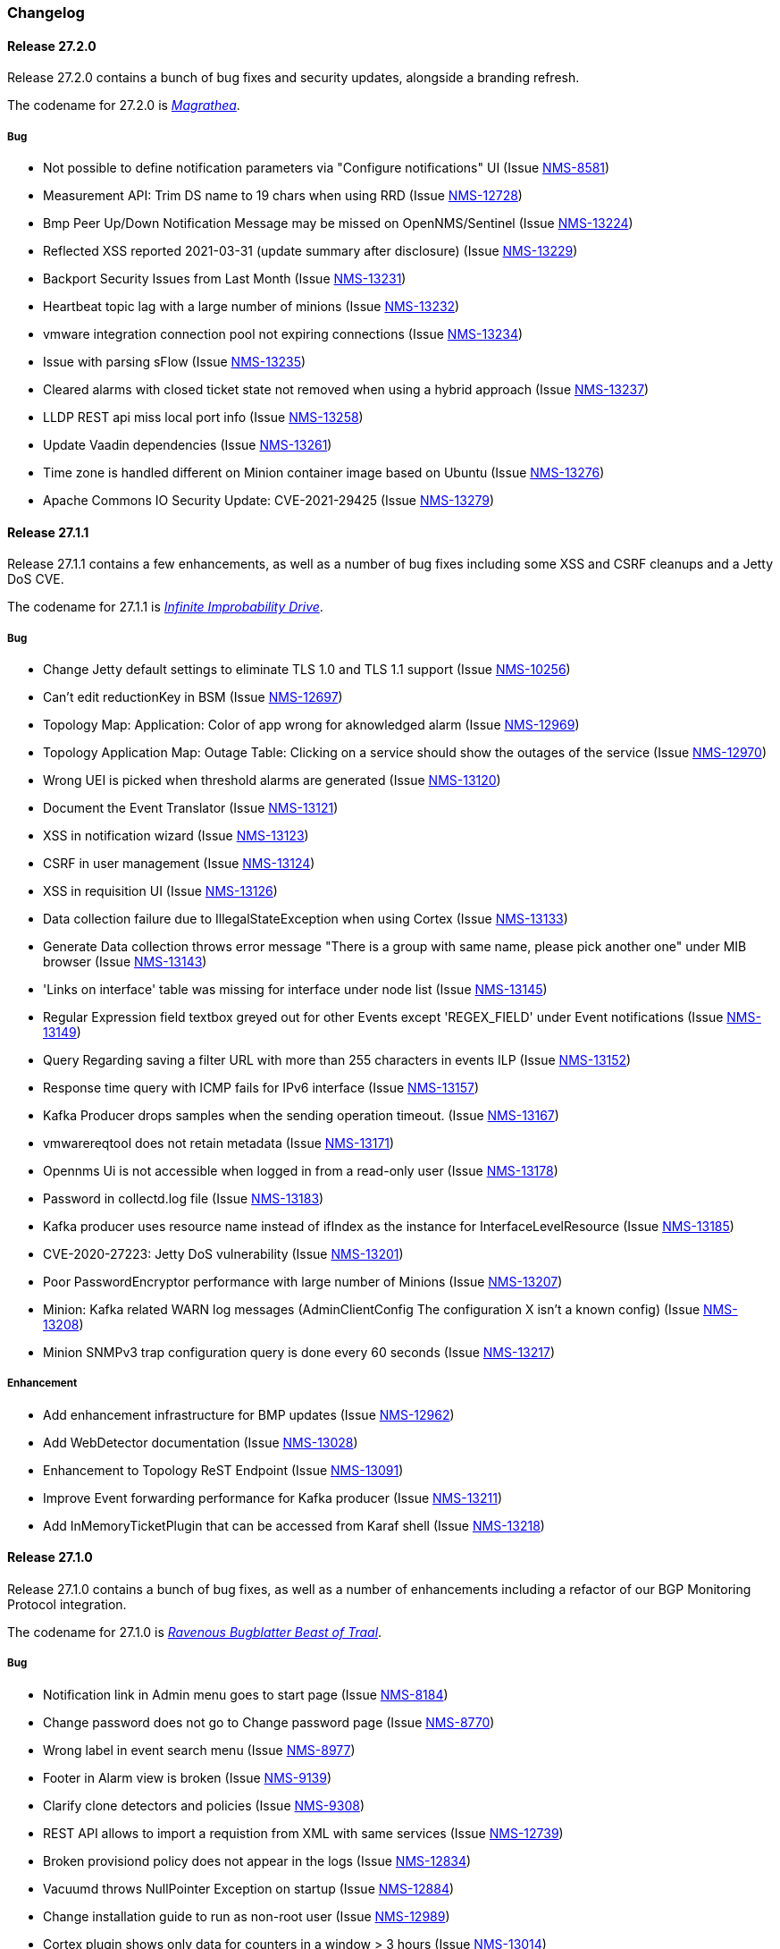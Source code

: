 [[release-27-changelog]]

=== Changelog

[[releasenotes-changelog-27.2.0]]

==== Release 27.2.0

Release 27.2.0 contains a bunch of bug fixes and security updates, alongside a branding refresh.

The codename for 27.2.0 is link:$$https://hitchhikers.fandom.com/wiki/Magrathea$$[_Magrathea_].

===== Bug

* Not possible to define notification parameters via "Configure notifications" UI (Issue http://issues.opennms.org/browse/NMS-8581[NMS-8581])
* Measurement API: Trim DS name to 19 chars when using RRD (Issue http://issues.opennms.org/browse/NMS-12728[NMS-12728])
* Bmp Peer Up/Down Notification Message may be missed on OpenNMS/Sentinel (Issue http://issues.opennms.org/browse/NMS-13224[NMS-13224])
* Reflected XSS reported 2021-03-31 (update summary after disclosure) (Issue http://issues.opennms.org/browse/NMS-13229[NMS-13229])
* Backport Security Issues from Last Month (Issue http://issues.opennms.org/browse/NMS-13231[NMS-13231])
* Heartbeat topic lag with a large number of minions (Issue http://issues.opennms.org/browse/NMS-13232[NMS-13232])
* vmware integration connection pool not expiring connections (Issue http://issues.opennms.org/browse/NMS-13234[NMS-13234])
* Issue with parsing sFlow (Issue http://issues.opennms.org/browse/NMS-13235[NMS-13235])
* Cleared alarms with closed ticket state not removed when using a hybrid approach (Issue http://issues.opennms.org/browse/NMS-13237[NMS-13237])
* LLDP REST api miss local port info (Issue http://issues.opennms.org/browse/NMS-13258[NMS-13258])
* Update Vaadin dependencies (Issue http://issues.opennms.org/browse/NMS-13261[NMS-13261])
* Time zone is handled different on Minion container image based on Ubuntu (Issue http://issues.opennms.org/browse/NMS-13276[NMS-13276])
* Apache Commons IO Security Update: CVE-2021-29425 (Issue http://issues.opennms.org/browse/NMS-13279[NMS-13279])


[[releasenotes-changelog-27.1.1]]

==== Release 27.1.1

Release 27.1.1 contains a few enhancements, as well as a number of
bug fixes including some XSS and CSRF cleanups and a Jetty DoS CVE.

The codename for 27.1.1 is link:$$https://hitchhikers.fandom.com/wiki/Infinite_Improbability_Drive$$[_Infinite Improbability Drive_].

===== Bug

* Change Jetty default settings to eliminate TLS 1.0 and TLS 1.1 support (Issue http://issues.opennms.org/browse/NMS-10256[NMS-10256])
* Can't edit reductionKey in BSM (Issue http://issues.opennms.org/browse/NMS-12697[NMS-12697])
* Topology Map: Application: Color of app wrong for aknowledged alarm (Issue http://issues.opennms.org/browse/NMS-12969[NMS-12969])
* Topology Application Map: Outage Table: Clicking on a service should show the outages of the service (Issue http://issues.opennms.org/browse/NMS-12970[NMS-12970])
* Wrong UEI is picked when threshold alarms are generated (Issue http://issues.opennms.org/browse/NMS-13120[NMS-13120])
* Document the Event Translator (Issue http://issues.opennms.org/browse/NMS-13121[NMS-13121])
* XSS in notification wizard (Issue http://issues.opennms.org/browse/NMS-13123[NMS-13123])
* CSRF in user management (Issue http://issues.opennms.org/browse/NMS-13124[NMS-13124])
* XSS in requisition UI (Issue http://issues.opennms.org/browse/NMS-13126[NMS-13126])
* Data collection failure due to IllegalStateException when using Cortex (Issue http://issues.opennms.org/browse/NMS-13133[NMS-13133])
* Generate Data collection throws error message "There is a group with same name, please pick another one" under MIB browser (Issue http://issues.opennms.org/browse/NMS-13143[NMS-13143])
* 'Links on interface' table was missing for interface under node list (Issue http://issues.opennms.org/browse/NMS-13145[NMS-13145])
* Regular Expression field textbox greyed out for other Events except 'REGEX_FIELD' under Event notifications (Issue http://issues.opennms.org/browse/NMS-13149[NMS-13149])
* Query Regarding saving a filter URL with more than 255 characters in events ILP (Issue http://issues.opennms.org/browse/NMS-13152[NMS-13152])
* Response time query with ICMP fails for IPv6 interface (Issue http://issues.opennms.org/browse/NMS-13157[NMS-13157])
* Kafka Producer drops samples when the sending operation timeout. (Issue http://issues.opennms.org/browse/NMS-13167[NMS-13167])
* vmwarereqtool does not retain metadata (Issue http://issues.opennms.org/browse/NMS-13171[NMS-13171])
* Opennms Ui is not accessible when logged in from a read-only user (Issue http://issues.opennms.org/browse/NMS-13178[NMS-13178])
* Password in collectd.log file (Issue http://issues.opennms.org/browse/NMS-13183[NMS-13183])
* Kafka producer uses resource name instead of ifIndex as the instance for InterfaceLevelResource (Issue http://issues.opennms.org/browse/NMS-13185[NMS-13185])
* CVE-2020-27223: Jetty DoS vulnerability (Issue http://issues.opennms.org/browse/NMS-13201[NMS-13201])
* Poor PasswordEncryptor performance with large number of Minions (Issue http://issues.opennms.org/browse/NMS-13207[NMS-13207])
* Minion: Kafka related WARN log messages (AdminClientConfig The configuration X isn't a known config) (Issue http://issues.opennms.org/browse/NMS-13208[NMS-13208])
* Minion SNMPv3 trap configuration query is done every 60 seconds (Issue http://issues.opennms.org/browse/NMS-13217[NMS-13217])

===== Enhancement

* Add enhancement infrastructure for BMP updates (Issue http://issues.opennms.org/browse/NMS-12962[NMS-12962])
* Add WebDetector documentation (Issue http://issues.opennms.org/browse/NMS-13028[NMS-13028])
* Enhancement to Topology ReST Endpoint (Issue http://issues.opennms.org/browse/NMS-13091[NMS-13091])
* Improve Event forwarding performance for Kafka producer (Issue http://issues.opennms.org/browse/NMS-13211[NMS-13211])
* Add InMemoryTicketPlugin that can be accessed from Karaf shell (Issue http://issues.opennms.org/browse/NMS-13218[NMS-13218])

[[releasenotes-changelog-27.1.0]]

==== Release 27.1.0

Release 27.1.0 contains a bunch of bug fixes, as well as a number of
enhancements including a refactor of our BGP Monitoring Protocol
integration.

The codename for 27.1.0 is link:$$https://hitchhikers.fandom.com/wiki/Ravenous_Bugblatter_Beast_of_Traal$$[_Ravenous Bugblatter Beast of Traal_].

===== Bug

* Notification link in Admin menu goes to start page (Issue http://issues.opennms.org/browse/NMS-8184[NMS-8184])
* Change password does not go to Change password page (Issue http://issues.opennms.org/browse/NMS-8770[NMS-8770])
* Wrong label in event search menu (Issue http://issues.opennms.org/browse/NMS-8977[NMS-8977])
* Footer in Alarm view is broken (Issue http://issues.opennms.org/browse/NMS-9139[NMS-9139])
* Clarify clone detectors and policies (Issue http://issues.opennms.org/browse/NMS-9308[NMS-9308])
* REST API allows to import a requistion from XML with same services (Issue http://issues.opennms.org/browse/NMS-12739[NMS-12739])
* Broken provisiond policy does not appear in the logs (Issue http://issues.opennms.org/browse/NMS-12834[NMS-12834])
* Vacuumd throws NullPointer Exception on startup (Issue http://issues.opennms.org/browse/NMS-12884[NMS-12884])
* Change installation guide to run as non-root user (Issue http://issues.opennms.org/browse/NMS-12989[NMS-12989])
* Cortex plugin shows only data for counters in a window > 3 hours  (Issue http://issues.opennms.org/browse/NMS-13014[NMS-13014])
* Timezone and Grafana Dashboard fields not preserved when editing a scheduled report (Issue http://issues.opennms.org/browse/NMS-13064[NMS-13064])
* Flow Rest API: Name lookup is happening per bucket and not per interval (Aggregation Only) (Issue http://issues.opennms.org/browse/NMS-13065[NMS-13065])
* Make OpenNMS compile on Apple Silicon (Issue http://issues.opennms.org/browse/NMS-13079[NMS-13079])
* Fix NPE in Vaccumd (Issue http://issues.opennms.org/browse/NMS-13098[NMS-13098])
* Make sequence number trackin thread-save and patient about out-of-order (Issue http://issues.opennms.org/browse/NMS-13106[NMS-13106])
* Vmware-importer requisition meta-data lost at import (Issue http://issues.opennms.org/browse/NMS-13109[NMS-13109])
* XSS in user management (Issue http://issues.opennms.org/browse/NMS-13125[NMS-13125])
* No option provided to change the number of records per page in Events ILP and Events/Alarms ILP under Topology (Issue http://issues.opennms.org/browse/NMS-13137[NMS-13137])
* The OpenNMS Web User Interface Has Experienced an Error observed when searching for a Event under Event notifications (Issue http://issues.opennms.org/browse/NMS-13148[NMS-13148])
* Node's sub-option 'Availability' exceeds table alignment and overlaps next table of 'Notifications' under Topology section (Issue http://issues.opennms.org/browse/NMS-13153[NMS-13153])
* Newts Cache priming flag is inverted (Issue http://issues.opennms.org/browse/NMS-13156[NMS-13156])
* Dependabot: Upgrade Apache POI to 3.17 (CVE-2017-12626) (Issue http://issues.opennms.org/browse/NMS-13161[NMS-13161])

===== Enhancement

* Cloning of  Foreign Source Definition (Issue http://issues.opennms.org/browse/NMS-8854[NMS-8854])
* Depend on haveged (and supply it in our repo) (Issue http://issues.opennms.org/browse/NMS-8959[NMS-8959])
* Rename button on Threshold Groups screen (Issue http://issues.opennms.org/browse/NMS-12606[NMS-12606])
* Upgrade Kafka components to 2.7.0 (Issue http://issues.opennms.org/browse/NMS-12704[NMS-12704])
* Handle all possible values of ifOperStatus in the SNMP Interface Poller (Issue http://issues.opennms.org/browse/NMS-12980[NMS-12980])
* Remote poller: review all documentation to update RP references (Issue http://issues.opennms.org/browse/NMS-12879[NMS-12879])
* Persist basic BMP messages in OpenNMS (Issue http://issues.opennms.org/browse/NMS-12949[NMS-12949])
* Handle stats for BMP (Issue http://issues.opennms.org/browse/NMS-12952[NMS-12952])
* Get dashboards from OpenBMP working (Issue http://issues.opennms.org/browse/NMS-12953[NMS-12953])
* Enhance Routes with ASN info (Issue http://issues.opennms.org/browse/NMS-12963[NMS-12963])
* Enhance Routes with WhoIs info  (Issue http://issues.opennms.org/browse/NMS-12964[NMS-12964])
* Enhance Routes with RPKI info  (Issue http://issues.opennms.org/browse/NMS-12965[NMS-12965])
* Create confd templates to handle Slack properties (Issue http://issues.opennms.org/browse/NMS-12982[NMS-12982])
* Create confd templates to handle Mattermost properties (Issue http://issues.opennms.org/browse/NMS-13004[NMS-13004])
* Updating UI to clarify rescan process (Issue http://issues.opennms.org/browse/NMS-13040[NMS-13040])
* Update PostgreSQL JDBC drivers (Issue http://issues.opennms.org/browse/NMS-13049[NMS-13049])
* Move Stats handling to TimeScaleDB (Issue http://issues.opennms.org/browse/NMS-13061[NMS-13061])
* Upgrade Container base images (Issue http://issues.opennms.org/browse/NMS-13071[NMS-13071])
* Add SNMP Data Collection example to Horizon Docs (Issue http://issues.opennms.org/browse/NMS-13107[NMS-13107])
* Nephron: Replace JacksonJsonCoder for FlowSummaries (Issue http://issues.opennms.org/browse/NMS-13115[NMS-13115])
* Nephron: fix rounding errors in flow sampling (Issue http://issues.opennms.org/browse/NMS-13116[NMS-13116])
* Create smoke test that verifies all Reload daemon are successful (Issue http://issues.opennms.org/browse/NMS-13117[NMS-13117])
* Searching node link informations (Issue http://issues.opennms.org/browse/NMS-13129[NMS-13129])
* add service status to rest `/info` API (Issue http://issues.opennms.org/browse/NMS-13135[NMS-13135])
* Update Kafka settings for multiple instances documentation (Issue http://issues.opennms.org/browse/NMS-13136[NMS-13136])
* Move some model objects from opennms-webapp  to opennms-web-api  (Issue http://issues.opennms.org/browse/NMS-13168[NMS-13168])
* create a table to show related events in the alarm detail view (Issue http://issues.opennms.org/browse/NMS-13170[NMS-13170])

[[releasenotes-changelog-27.0.5]]

==== Release 27.0.5

Release 27.0.5 contains just a couple of bug fixes, most importantly a
fix to provisioning that could break update to existing nodes when scanning.

The codename for 27.0.5 is link:$$https://wikipedia.org/wiki/Vogon$$[_Vogon_].

===== Bug

* Flow Rest API: Name lookup is happening per bucket and not per interval (Aggregation Only) (Issue http://issues.opennms.org/browse/NMS-13065[NMS-13065])
* Provisioning stopped working after upgrade to 27.0.4 (Issue http://issues.opennms.org/browse/NMS-13128[NMS-13128])

[[releasenotes-changelog-27.0.4]]

==== Release 27.0.4

Release 27.0.4 contains a number of bug fixes relating to WMI, the Minion, flows,
reports, JEXL processing, and more, as well as a few small enhancements.

The codename for 27.0.4 is link:$$https://hitchhikers.fandom.com/wiki/Towel$$[_Towel_].

===== Bug

* Searching for event context that contains single quotes is not possible  (Issue http://issues.opennms.org/browse/NMS-12517[NMS-12517])
* WmiCollector does not work on Minion (Issue http://issues.opennms.org/browse/NMS-12944[NMS-12944])
* Discrepancy between Flows "top N" and SNMP for same interface (Issue http://issues.opennms.org/browse/NMS-12967[NMS-12967])
* Increase length of snmpinterfaces.snmpifdescr (Issue http://issues.opennms.org/browse/NMS-12976[NMS-12976])
* requisition meta data are deleted if node meta data defined with "db only" synchronize (Issue http://issues.opennms.org/browse/NMS-12990[NMS-12990])
* Timezone and date range inconsistencies when scheduling database reports associated with Grafana dashboards. (Issue http://issues.opennms.org/browse/NMS-13070[NMS-13070])
* Exception messages during node import (log noise) (Issue http://issues.opennms.org/browse/NMS-13082[NMS-13082])
* Fix vmwareconfigbuilder script to run with JDK9+ (Issue http://issues.opennms.org/browse/NMS-13084[NMS-13084])
* Keep and adjust flows with negative duration (Issue http://issues.opennms.org/browse/NMS-13088[NMS-13088])
* SFlow enhancment is not functional (Issue http://issues.opennms.org/browse/NMS-13093[NMS-13093])
* Karaf Poller commands won't work if Telemetryd is disabled (Issue http://issues.opennms.org/browse/NMS-13094[NMS-13094])
* JEXL expression handling updates (Issue http://issues.opennms.org/browse/NMS-13103[NMS-13103])
* Telemetryd: Reload daemon always fails and stops Temetryd (Issue http://issues.opennms.org/browse/NMS-13112[NMS-13112])

===== Enhancement

* Optionally silence file not found warnings for JICMP, JRRD when properties are not set (Issue http://issues.opennms.org/browse/NMS-13081[NMS-13081])
* Update opennms.spec to take advantage of maven smart builder plugin (Issue http://issues.opennms.org/browse/NMS-13083[NMS-13083])

[[releasenotes-changelog-27.0.3]]

==== Release 27.0.3

Release 27.0.3 is the fourth release in the Horizon 27 series.

It contains a number of mostly esoteric bug fixes, and a few small enhancements.

The codename for 27.0.3 is link:$$https://hitchhikers.fandom.com/wiki/Dolphins$$[_Dolphins_].

===== Bug

* Prometheus Collector attempting to persist non-integer values to counters (Issue http://issues.opennms.org/browse/NMS-13007[NMS-13007])
* OpenNMS fails to start, when more than one active listener is referencing the same parser (Issue http://issues.opennms.org/browse/NMS-13034[NMS-13034])
* ArrayIndexOutOfBoundsException thrown by the SNMP Interface Poller (Issue http://issues.opennms.org/browse/NMS-13042[NMS-13042])
* Karaf command 'snmp-fit' not functional (Issue http://issues.opennms.org/browse/NMS-13055[NMS-13055])
* Long datasource names are truncated and are not accessable on read (Issue http://issues.opennms.org/browse/NMS-13060[NMS-13060])
* The makerpm.sh script requires the mingw32-nsis package (Issue http://issues.opennms.org/browse/NMS-13069[NMS-13069])

===== Enhancement

* Depend on haveged (and supply it in our repo) (Issue http://issues.opennms.org/browse/NMS-8959[NMS-8959])
* Import OBMP Grafana dashboards to OpenNMS  (Issue http://issues.opennms.org/browse/NMS-12954[NMS-12954])
* Inconsistent breadcrumbs on Locations/Minions (Issue http://issues.opennms.org/browse/NMS-13067[NMS-13067])


[[releasenotes-changelog-27.0.2]]

==== Release 27.0.2

Release 27.0.2 is the third release in the Horizon 27 series.

It contains a few bug fixes including a critical fix to a regression
in 27.0.1 that would keep OpenNMS from starting if you had existing
reports in the database.

BREAKING: If you created any reports with 27.0.1, they will need to be
recreated.

The codename for 27.0.2 is _link:$$https://wikipedia.org/wiki/List_of_The_Hitchhiker%27s_Guide_to_the_Galaxy_characters#Deep_Thought$$[Deep Thought]_.

===== Bug

* Bouncycastle JAR version 1.67 breaks CIFS Monitor (Issue http://issues.opennms.org/browse/NMS-13035[NMS-13035])
* report timezone changes break reading pre-existing reports from Quartz (Issue http://issues.opennms.org/browse/NMS-13037[NMS-13037])

===== Enhancement

* Add "geohash" support to the meta-data DSL (Issue http://issues.opennms.org/browse/NMS-13036[NMS-13036])

[[releasenotes-changelog-27.0.1]]

==== Release 27.0.1

Release 27.0.1 is the second release in the Horizon 27 series.

It contains a number of bugfixes including a critical CVE fix for Jetty,
as well as a number of other smaller changes and improvements.

The codename for 27.0.1 is _link:$$https://wikipedia.org/wiki/Zaphod_Beeblebrox#Pan-Galactic_Gargle_Blaster$$[Pan-Galactic Gargle Blaster]_.

===== Bug

* No support for TLS v1.3 in MailTransportMonitor (Issue http://issues.opennms.org/browse/NMS-12733[NMS-12733])
* Timezone inconsistency when generating PDF reports from Grafana dashboards (Issue http://issues.opennms.org/browse/NMS-12930[NMS-12930])
* RRD files for SNMP data are not created until a Service Restart (Issue http://issues.opennms.org/browse/NMS-12974[NMS-12974])
* Nephron Stability Issues at Scale (Issue http://issues.opennms.org/browse/NMS-12975[NMS-12975])
* typo in BMP sample (Issue http://issues.opennms.org/browse/NMS-12984[NMS-12984])
* Upgrade script does not migrate VMware metadata (Issue http://issues.opennms.org/browse/NMS-12985[NMS-12985])
* VMware datacollection failed (Issue http://issues.opennms.org/browse/NMS-12986[NMS-12986])
* Monitoring VMware VMs and hosts stopped working in 27.0.0 (Issue http://issues.opennms.org/browse/NMS-12988[NMS-12988])
* Unable to enable Jaeger tracing in Sentinel (Issue http://issues.opennms.org/browse/NMS-12998[NMS-12998])
* Update typo in BMP docs (Issue http://issues.opennms.org/browse/NMS-13002[NMS-13002])
* CVE-2020-27216: Jetty webserver vulnerability (Issue http://issues.opennms.org/browse/NMS-13009[NMS-13009])
* JCifs leaks memory after upgrade (Issue http://issues.opennms.org/browse/NMS-13011[NMS-13011])
* When using a custom prefix, the Elasticsearch Forwarder for events and situation-feedback creates a wrong template. (Issue http://issues.opennms.org/browse/NMS-13017[NMS-13017])
* Check flow sequence numbers to detect missing packets (Issue http://issues.opennms.org/browse/NMS-13024[NMS-13024])

===== Enhancement

* Add gNMI support for OpenConfig (Issue http://issues.opennms.org/browse/NMS-12915[NMS-12915])
* TSS: Cortex Plugin: Use REST API for reading timeseries (Issue http://issues.opennms.org/browse/NMS-12938[NMS-12938])
* sFlow Ingress / Egress (Issue http://issues.opennms.org/browse/NMS-12955[NMS-12955])
* Provisioning introduction (Issue http://issues.opennms.org/browse/NMS-12994[NMS-12994])
* Document Configure Discovery process (Issue http://issues.opennms.org/browse/NMS-12995[NMS-12995])
* Document requisition process (Issue http://issues.opennms.org/browse/NMS-12996[NMS-12996])
* backport Minion certificate management to Horizon 27 (Issue http://issues.opennms.org/browse/NMS-13000[NMS-13000])
* flowStartMilliseconds/flowEndMilliseconds for NetFlow v9 (Issue http://issues.opennms.org/browse/NMS-13006[NMS-13006])
* Add clock skew correction mechanism (Issue http://issues.opennms.org/browse/NMS-13023[NMS-13023])


[[releasenotes-changelog-27.0.0]]

==== Release 27.0.0

Release 27.0.0 is the first release in the Horizon 27 series.

It is a major enhancement release with many bug fixes and a ton of new features, most
notably the removal of the Remote Poller in favor of a new Minion-based workflow
called Application Perspective Monitoring.

The codename for 27.0.0 is _link:$$https://wikipedia.org/wiki/Zaphod_Beeblebrox$$[Zaphod]_.

===== Bug

* Investigate if the InstallerDB could be replaced with something simpler (Issue http://issues.opennms.org/browse/NMS-12079[NMS-12079])
* Limit RPC threads on Minion using bulkhead pattern (Issue http://issues.opennms.org/browse/NMS-12391[NMS-12391])
* RRD-to-Newts converter only handles AVERAGE RRAs (Issue http://issues.opennms.org/browse/NMS-12722[NMS-12722])
* Fix docs warnings for resource-types, time series config and thresholding (Issue http://issues.opennms.org/browse/NMS-12770[NMS-12770])
* Traps Not Associated With Node (Issue http://issues.opennms.org/browse/NMS-12797[NMS-12797])
* Netflow timestamps incorrectly calculated on interfaces with MPLS (Issue http://issues.opennms.org/browse/NMS-12800[NMS-12800])
* SNMPv3 Traps Cause Errors From Single Node to Minion (Issue http://issues.opennms.org/browse/NMS-12802[NMS-12802])
* Hardcoded path to bash (Issue http://issues.opennms.org/browse/NMS-12840[NMS-12840])
* Remote Poller: add remote outages to UI (Issue http://issues.opennms.org/browse/NMS-12842[NMS-12842])
* Remote Poller: add remote polling details to service page (Issue http://issues.opennms.org/browse/NMS-12843[NMS-12843])
* Remove polling package selection from application (Issue http://issues.opennms.org/browse/NMS-12844[NMS-12844])
* Remote Poller: remove not longer used role ROLE_REMOTING (Issue http://issues.opennms.org/browse/NMS-12849[NMS-12849])
* Remote Poller: remove references to old remote poller from documentation (Issue http://issues.opennms.org/browse/NMS-12850[NMS-12850])
* Remote Poller: remove scanreports UI and ReST endpoint (Issue http://issues.opennms.org/browse/NMS-12851[NMS-12851])
* Remote Poller: remove old Distributed Status Summary UI (Issue http://issues.opennms.org/browse/NMS-12852[NMS-12852])
* Incorrect TSS settings (Issue http://issues.opennms.org/browse/NMS-12862[NMS-12862])
* Remote Poller: Fix event definition for remote poller nodeLostService events (Issue http://issues.opennms.org/browse/NMS-12871[NMS-12871])
* Remote Poller: NPE while attempting to start RemotePollerNG (Issue http://issues.opennms.org/browse/NMS-12877[NMS-12877])
* Unable to install feature 'dominion-grpc-client' (Issue http://issues.opennms.org/browse/NMS-12880[NMS-12880])
* Remote Poller: Clear outages after removing from application (Issue http://issues.opennms.org/browse/NMS-12881[NMS-12881])
* Perspective Poller shows in tracing as RemotePollerNG (Issue http://issues.opennms.org/browse/NMS-12882[NMS-12882])
* Application Perspective Monitoring: NPE when starting OpenNMS (Issue http://issues.opennms.org/browse/NMS-12887[NMS-12887])
* Application Perspective Monitoring: OpenNMS refuses to start if service is referenced by two applications (Issue http://issues.opennms.org/browse/NMS-12889[NMS-12889])
* Telemetryd: a lot of InstanceAlreadyExistsExceptions when starting OpenNMS with default configuration (Issue http://issues.opennms.org/browse/NMS-12896[NMS-12896])
* Update link to In Memory TS DB (Issue http://issues.opennms.org/browse/NMS-12912[NMS-12912])
* Unable to poll Vcenter CIM - Calling something in OpenJDK11 that has been removed. (Issue http://issues.opennms.org/browse/NMS-12919[NMS-12919])
* Application link on start page redirects to start page (Issue http://issues.opennms.org/browse/NMS-12921[NMS-12921])
* Event Translator debug logging is incorrect (Issue http://issues.opennms.org/browse/NMS-12959[NMS-12959])
* service starts / restarts work but spit out an error if configured to wait for startup (Issue http://issues.opennms.org/browse/NMS-12966[NMS-12966])
* Display the alarm status correctly in topology map for applications (Issue http://issues.opennms.org/browse/NMS-12968[NMS-12968])
* Topology Application Map: Outage Table: Clicking on a service should show the outages of the service (Issue http://issues.opennms.org/browse/NMS-12970[NMS-12970])
* Alarm (v1 & v2) ReST Service PUT Can't PUT Multiple Things (Issue http://issues.opennms.org/browse/NMS-12979[NMS-12979])

===== Enhancement

* Add custom string attributes based on indirect and complex SNMP Indices (Issue http://issues.opennms.org/browse/NMS-8484[NMS-8484])
* Trailing ", \" in report definitions throws not helpful error message (Issue http://issues.opennms.org/browse/NMS-10526[NMS-10526])
* nodeDeleted event should contain more information (Issue http://issues.opennms.org/browse/NMS-10554[NMS-10554])
* Netscaler vServer SNMP collection and graph definitions (Issue http://issues.opennms.org/browse/NMS-12269[NMS-12269])
* Upgrade Sink API to Proto3 (Issue http://issues.opennms.org/browse/NMS-12602[NMS-12602])
* Add selenium test for password change (Issue http://issues.opennms.org/browse/NMS-12645[NMS-12645])
* Re-enable Central Search functionality (Issue http://issues.opennms.org/browse/NMS-12646[NMS-12646])
* Remove remote-poller runtimes from the build (Issue http://issues.opennms.org/browse/NMS-12653[NMS-12653])
* Update remote-poller model to link service to locations instead of individual RPs (Issue http://issues.opennms.org/browse/NMS-12654[NMS-12654])
* Rewrite the remote poller backend to use Minion (Issue http://issues.opennms.org/browse/NMS-12655[NMS-12655])
* Dynamic service scheduling: Service lifetime (Issue http://issues.opennms.org/browse/NMS-12676[NMS-12676])
* Dynamic service scheduling: Polling package association (Issue http://issues.opennms.org/browse/NMS-12677[NMS-12677])
* Dynamic service scheduling: Poller-Configuration change (Issue http://issues.opennms.org/browse/NMS-12678[NMS-12678])
* Update database and send events only on status changes (Issue http://issues.opennms.org/browse/NMS-12679[NMS-12679])
* Get new remote poller running as daemon (Issue http://issues.opennms.org/browse/NMS-12683[NMS-12683])
* Add upgrade task to enable RemotePollerNG (Issue http://issues.opennms.org/browse/NMS-12684[NMS-12684])
* Confd templates for Minion configuration (Karaf) (Issue http://issues.opennms.org/browse/NMS-12687[NMS-12687])
* Support hostnames resolution when using aggregated flows (Issue http://issues.opennms.org/browse/NMS-12692[NMS-12692])
* Use CollectionSetBuilder to persist response times (Issue http://issues.opennms.org/browse/NMS-12698[NMS-12698])
* Create SQL index for optimizing poll result lookups (Issue http://issues.opennms.org/browse/NMS-12710[NMS-12710])
* Apply thresholding for remote poller response times (Issue http://issues.opennms.org/browse/NMS-12721[NMS-12721])
* Meta-data tag enhancements to Time Series Storage API (Issue http://issues.opennms.org/browse/NMS-12730[NMS-12730])
* remove the java ("windows") installer (Issue http://issues.opennms.org/browse/NMS-12742[NMS-12742])
* Add ReST interface for Remote Poller (Issue http://issues.opennms.org/browse/NMS-12760[NMS-12760])
* Anomaly Detection Experiment (Issue http://issues.opennms.org/browse/NMS-12773[NMS-12773])
* Anomaly Detection - Get the consumer working (Issue http://issues.opennms.org/browse/NMS-12774[NMS-12774])
* Migrated VMware asset data to metadata entries (Issue http://issues.opennms.org/browse/NMS-12781[NMS-12781])
* RemotePoller: only schedule services that are part of an application (Issue http://issues.opennms.org/browse/NMS-12785[NMS-12785])
* Use newer protocol versions for remote DCOM WMI (Issue http://issues.opennms.org/browse/NMS-12788[NMS-12788])
* Add support for OpenConfig Service in Detector/Poller (Issue http://issues.opennms.org/browse/NMS-12789[NMS-12789])
* Remote Poller: Add outages for remote poller status changes (Issue http://issues.opennms.org/browse/NMS-12792[NMS-12792])
* Add support for meta-data on single-DS threshold definitions (Issue http://issues.opennms.org/browse/NMS-12794[NMS-12794])
* Update Users chapter (Issue http://issues.opennms.org/browse/NMS-12809[NMS-12809])
* Remote Poller: Modify model to new structure (Issue http://issues.opennms.org/browse/NMS-12820[NMS-12820])
* Remote Poller: Change monitoring locations UI to reflect model changes (Issue http://issues.opennms.org/browse/NMS-12821[NMS-12821])
* Remote Poller: Change Admin UI to reflect Application model changes  (Issue http://issues.opennms.org/browse/NMS-12822[NMS-12822])
* Application Topology Provider Status (Issue http://issues.opennms.org/browse/NMS-12823[NMS-12823])
* Allow meta-data in notifications (Issue http://issues.opennms.org/browse/NMS-12827[NMS-12827])
* Add events for new Application Model (Issue http://issues.opennms.org/browse/NMS-12838[NMS-12838])
* Remote Poller: camel case in new column definitions causing problems (Issue http://issues.opennms.org/browse/NMS-12841[NMS-12841])
* Remote Poller: Remove LocationSpecificStatus (Issue http://issues.opennms.org/browse/NMS-12859[NMS-12859])
* Remote Poller: Documentation (Issue http://issues.opennms.org/browse/NMS-12860[NMS-12860])
* Remote Poller: Fix the remote flag (Issue http://issues.opennms.org/browse/NMS-12861[NMS-12861])
* Remote Poller: Cleanup (Issue http://issues.opennms.org/browse/NMS-12864[NMS-12864])
* Remote Poller: Clearify perspecive labeling (Issue http://issues.opennms.org/browse/NMS-12865[NMS-12865])
* Remote Poller: Details pages show remote outages in recent outages list (Issue http://issues.opennms.org/browse/NMS-12866[NMS-12866])
* Remote Poller: Add graph definitions for response times (Issue http://issues.opennms.org/browse/NMS-12868[NMS-12868])
* Remote Poller: Add distributed tracing (Issue http://issues.opennms.org/browse/NMS-12869[NMS-12869])
* Remote Poller: Rename to Perspective Poller (Issue http://issues.opennms.org/browse/NMS-12874[NMS-12874])
* Remote Poller: Make backend more resilient (Issue http://issues.opennms.org/browse/NMS-12878[NMS-12878])
* Application Perspective Monitoring: create Application status page (Issue http://issues.opennms.org/browse/NMS-12886[NMS-12886])
* Document the MailTransportMonitor (Issue http://issues.opennms.org/browse/NMS-12892[NMS-12892])
* Additions to Application Perspective Monitoring docs (Issue http://issues.opennms.org/browse/NMS-12893[NMS-12893])
* Filter outages table in Application Topology View (Issue http://issues.opennms.org/browse/NMS-12897[NMS-12897])
* Add logging configuration for Perspective Poller (Issue http://issues.opennms.org/browse/NMS-12910[NMS-12910])
* Allow to navigate to monitored items in application status view (Issue http://issues.opennms.org/browse/NMS-12913[NMS-12913])
* Allow setting meta data in a requisition (Issue http://issues.opennms.org/browse/NMS-12918[NMS-12918])
* Create a report that matches Horizon 27.0.0 Jira issues with merged pull requests in GitHub (Issue http://issues.opennms.org/browse/NMS-12922[NMS-12922])
* Update Copyright notice for 2020 (Issue http://issues.opennms.org/browse/NMS-12933[NMS-12933])
* SSLCertMonitor should include more details about the expir(ing|ed) certificate in reason codes (Issue http://issues.opennms.org/browse/NMS-12948[NMS-12948])
* Update Maximum PostgreSQL to allow PostgreSQL 13 (Issue http://issues.opennms.org/browse/NMS-12958[NMS-12958])
* Create Horizon 27 Release Notes (Issue http://issues.opennms.org/browse/NMS-12961[NMS-12961])
* Identify message broker strategies in web "about" page (Issue http://issues.opennms.org/browse/NMS-12971[NMS-12971])

